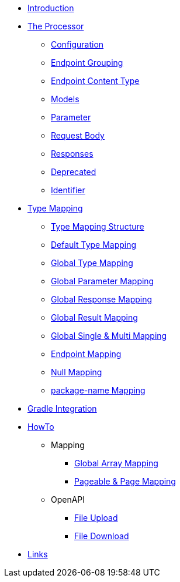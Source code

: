 * xref:index.adoc[Introduction]
* xref:processor/index.adoc[The Processor]
** xref:processor/configuration.adoc[Configuration]
** xref:processor/endpoint-interface.adoc[Endpoint Grouping]
** xref:processor/endpoint-content.adoc[Endpoint Content Type]
** xref:processor/models.adoc[Models]
** xref:processor/parameter.adoc[Parameter]
** xref:processor/requestbody.adoc[Request Body]
** xref:processor/response.adoc[Responses]
** xref:processor/deprecated.adoc[Deprecated]
** xref:processor/identifier.adoc[Identifier]
* xref:mapping/index.adoc[Type Mapping]
** xref:mapping/structure.adoc[Type Mapping Structure]
** xref:mapping/basic.adoc[Default Type Mapping]
** xref:mapping/global.adoc[Global Type Mapping]
** xref:mapping/parameter.adoc[Global Parameter Mapping]
** xref:mapping/response.adoc[Global Response Mapping]
** xref:mapping/result.adoc[Global Result Mapping]
** xref:mapping/single-multi.adoc[Global Single & Multi Mapping]
** xref:mapping/endpoint.adoc[Endpoint Mapping]
** xref:mapping/null.adoc[Null Mapping]
** xref:mapping/package-name.adoc[package-name Mapping]
* xref:gradle.adoc[Gradle Integration]
* xref:howto/index.adoc[HowTo]
** Mapping
*** xref:howto/global-array-mapping.adoc[Global Array Mapping]
*** xref:howto/pageable-page-mapping.adoc[Pageable & Page Mapping]
** OpenAPI
*** xref:howto/file_upload.adoc[File Upload]
*** xref:howto/file_download.adoc[File Download]
* xref:links.adoc[Links]
